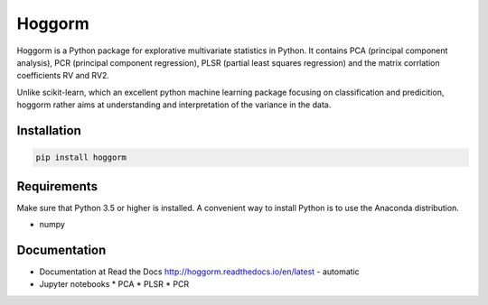 Hoggorm
=======

Hoggorm is a Python package for explorative multivariate statistics in Python. It contains PCA (principal component analysis), PCR (principal component regression), PLSR (partial least squares regression) and the matrix corrlation coefficients RV and RV2.

Unlike scikit-learn, which an excellent python machine learning package focusing on classification and predicition, hoggorm rather aims at understanding and interpretation of the variance in the data. 


Installation
------------

.. code-block:: bash

	pip install hoggorm


Requirements
------------
Make sure that Python 3.5 or higher is installed. A convenient way to install Python is to use the Anaconda distribution.

- numpy


Documentation
-------------

* Documentation at Read the Docs http://hoggorm.readthedocs.io/en/latest - automatic
* Jupyter notebooks
  * PCA
  * PLSR
  * PCR

